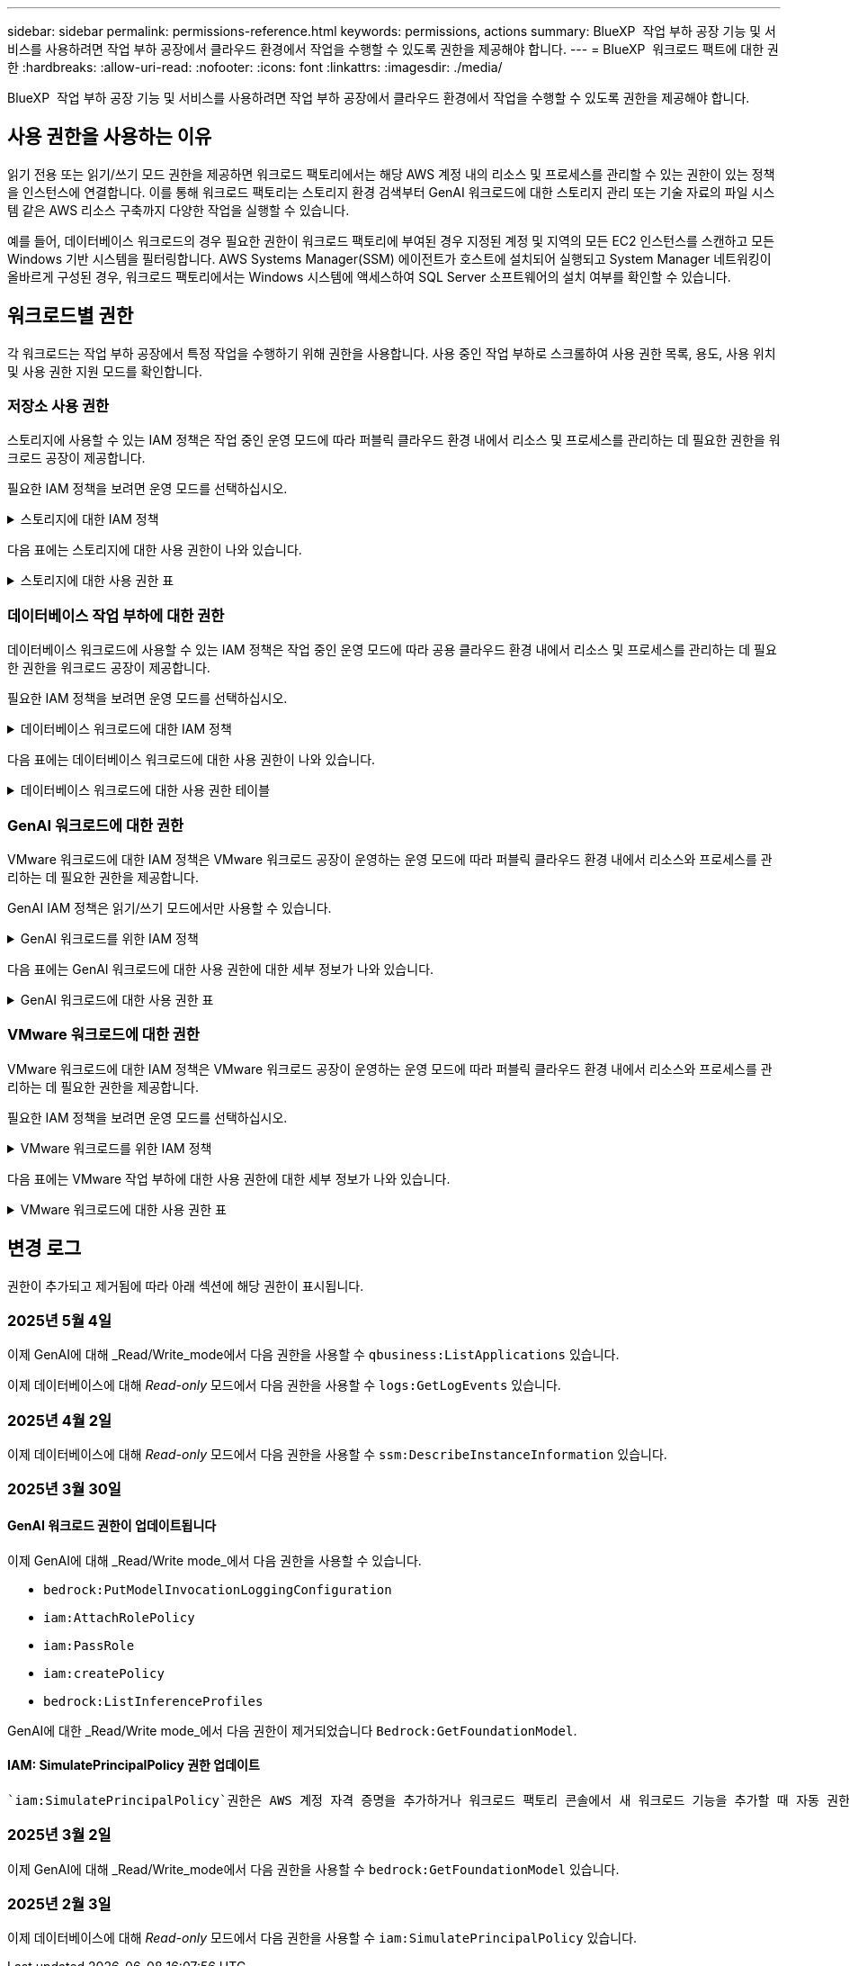 ---
sidebar: sidebar 
permalink: permissions-reference.html 
keywords: permissions, actions 
summary: BlueXP  작업 부하 공장 기능 및 서비스를 사용하려면 작업 부하 공장에서 클라우드 환경에서 작업을 수행할 수 있도록 권한을 제공해야 합니다. 
---
= BlueXP  워크로드 팩트에 대한 권한
:hardbreaks:
:allow-uri-read: 
:nofooter: 
:icons: font
:linkattrs: 
:imagesdir: ./media/


[role="lead"]
BlueXP  작업 부하 공장 기능 및 서비스를 사용하려면 작업 부하 공장에서 클라우드 환경에서 작업을 수행할 수 있도록 권한을 제공해야 합니다.



== 사용 권한을 사용하는 이유

읽기 전용 또는 읽기/쓰기 모드 권한을 제공하면 워크로드 팩토리에서는 해당 AWS 계정 내의 리소스 및 프로세스를 관리할 수 있는 권한이 있는 정책을 인스턴스에 연결합니다. 이를 통해 워크로드 팩토리는 스토리지 환경 검색부터 GenAI 워크로드에 대한 스토리지 관리 또는 기술 자료의 파일 시스템 같은 AWS 리소스 구축까지 다양한 작업을 실행할 수 있습니다.

예를 들어, 데이터베이스 워크로드의 경우 필요한 권한이 워크로드 팩토리에 부여된 경우 지정된 계정 및 지역의 모든 EC2 인스턴스를 스캔하고 모든 Windows 기반 시스템을 필터링합니다. AWS Systems Manager(SSM) 에이전트가 호스트에 설치되어 실행되고 System Manager 네트워킹이 올바르게 구성된 경우, 워크로드 팩토리에서는 Windows 시스템에 액세스하여 SQL Server 소프트웨어의 설치 여부를 확인할 수 있습니다.



== 워크로드별 권한

각 워크로드는 작업 부하 공장에서 특정 작업을 수행하기 위해 권한을 사용합니다. 사용 중인 작업 부하로 스크롤하여 사용 권한 목록, 용도, 사용 위치 및 사용 권한 지원 모드를 확인합니다.



=== 저장소 사용 권한

스토리지에 사용할 수 있는 IAM 정책은 작업 중인 운영 모드에 따라 퍼블릭 클라우드 환경 내에서 리소스 및 프로세스를 관리하는 데 필요한 권한을 워크로드 공장이 제공합니다.

필요한 IAM 정책을 보려면 운영 모드를 선택하십시오.

.스토리지에 대한 IAM 정책
[%collapsible]
====
[role="tabbed-block"]
=====
.읽기 전용 모드입니다
--
[source, json]
----
{
  "Version": "2012-10-17",
  "Statement": [
    {
      "Effect": "Allow",
      "Action": [
        "fsx:Describe*",
        "fsx:ListTagsForResource",
        "ec2:Describe*",
        "kms:Describe*",
        "elasticfilesystem:Describe*",
        "kms:List*",
        "cloudwatch:GetMetricData",
        "cloudwatch:GetMetricStatistics"
      ],
      "Resource": "*"
    },
    {
      "Effect": "Allow",
      "Action": [
        "iam:SimulatePrincipalPolicy"
      ],
      "Resource": "*"
    }
  ]
}
----
--
.읽기/쓰기 모드입니다
--
[source, json]
----
{
  "Version": "2012-10-17",
  "Statement": [
    {
      "Effect": "Allow",
      "Action": [
        "fsx:*",
        "ec2:Describe*",
        "ec2:CreateTags",
        "ec2:CreateSecurityGroup",
        "iam:CreateServiceLinkedRole",
        "kms:Describe*",
        "elasticfilesystem:Describe*",
        "kms:List*",
        "kms:CreateGrant",
        "cloudwatch:PutMetricData",
        "cloudwatch:GetMetricData",
        "iam:SimulatePrincipalPolicy",
        "cloudwatch:GetMetricStatistics"
      ],
      "Resource": "*"
    },
    {
      "Effect": "Allow",
      "Action": [
        "ec2:AuthorizeSecurityGroupEgress",
        "ec2:AuthorizeSecurityGroupIngress",
        "ec2:RevokeSecurityGroupEgress",
        "ec2:RevokeSecurityGroupIngress",
        "ec2:DeleteSecurityGroup"
      ],
      "Resource": "*",
      "Condition": {
        "StringLike": {
          "ec2:ResourceTag/AppCreator": "NetappFSxWF"
        }
      }
    }
  ]
}
----
--
=====
====
다음 표에는 스토리지에 대한 사용 권한이 나와 있습니다.

.스토리지에 대한 사용 권한 표
[%collapsible]
====
[cols="2, 2, 1, 1"]
|===
| 목적 | 조치 | 사용된 위치 | 모드를 선택합니다 


| FSx for ONTAP 파일 시스템을 생성합니다 | FSx:CreateFileSystem* | 구축 | 읽기/쓰기 


| FSx for ONTAP 파일 시스템에 대한 보안 그룹을 생성합니다 | EC2:CreateSecurityGroup입니다 | 구축 | 읽기/쓰기 


| FSx for ONTAP 파일 시스템의 보안 그룹에 태그를 추가합니다 | EC2: CreateTags(태그 생성) | 구축 | 읽기/쓰기 


.2+| FSx for ONTAP 파일 시스템에 대한 보안 그룹 송신 및 수신 권한을 부여합니다 | EC2: AuthorizeSecurityGroupEgress 를 참조하십시오 | 구축 | 읽기/쓰기 


| EC2: AuthorizeSecurityGroupIngress 를 참조하십시오 | 구축 | 읽기/쓰기 


| 허가된 역할은 FSx for ONTAP과 다른 AWS 서비스 간에 통신을 제공합니다 | IAM: CreateServiceLinkedRole | 구축 | 읽기/쓰기 


.7+| FSx for ONTAP 파일 시스템 배포 양식을 작성하는 방법에 대해 자세히 알아보십시오 | EC2: 설명  a| 
* 구축
* 비용 절감 효과를

 a| 
* 읽기 전용
* 읽기/쓰기




| EC2: DescribeSubnet  a| 
* 구축
* 비용 절감 효과를

 a| 
* 읽기 전용
* 읽기/쓰기




| EC2: 설명  a| 
* 구축
* 비용 절감 효과를

 a| 
* 읽기 전용
* 읽기/쓰기




| EC2: DescribeSecurityGroups  a| 
* 구축
* 비용 절감 효과를

 a| 
* 읽기 전용
* 읽기/쓰기




| EC2: 설명표  a| 
* 구축
* 비용 절감 효과를

 a| 
* 읽기 전용
* 읽기/쓰기




| EC2: DescribeNetworkInterfaces를 참조하십시오  a| 
* 구축
* 비용 절감 효과를

 a| 
* 읽기 전용
* 읽기/쓰기




| EC2: VolumeStatus를 설명합니다  a| 
* 구축
* 비용 절감 효과를

 a| 
* 읽기 전용
* 읽기/쓰기




.3+| KMS 키 세부 정보를 얻고 FSx for ONTAP 암호화를 사용합니다 | KMS: CreateGrant | 구축 | 읽기/쓰기 


| KMS: 설명 * | 구축  a| 
* 읽기 전용
* 읽기/쓰기




| KMS: 목록 * | 구축  a| 
* 읽기 전용
* 읽기/쓰기




| EC2 인스턴스의 볼륨 세부 정보를 가져옵니다 | EC2: 설명 볼륨을 참조하십시오  a| 
* 인벤토리
* 비용 절감 효과를

 a| 
* 읽기 전용
* 읽기/쓰기




| EC2 인스턴스에 대한 세부 정보를 가져옵니다 | EC2: DescribeInstances(지시 인스턴스) | 비용 절감 효과를  a| 
* 읽기 전용
* 읽기/쓰기




| 비용 절감 계산기에 Elastic File System에 대해 설명하십시오 | Elasticfilesystem: 설명* | 비용 절감 효과를 | 읽기 전용 


| FSx for ONTAP 리소스의 태그를 나열합니다 | FSX:ListTagsForResource.를 참조하십시오 | 인벤토리  a| 
* 읽기 전용
* 읽기/쓰기




.2+| FSx for ONTAP 파일 시스템에 대한 보안 그룹 송신 및 수신을 관리합니다 | EC2: RevokeSecurityGroupIngress 를 참조하십시오 | 관리 운영 | 읽기/쓰기 


| EC2: DeleteSecurityGroup | 관리 운영 | 읽기/쓰기 


.16+| FSx for ONTAP 파일 시스템 리소스를 생성, 확인, 관리합니다 | FSx:CreateVolume * | 관리 운영 | 읽기/쓰기 


| FSX:TagResource * | 관리 운영 | 읽기/쓰기 


| FSx:CreateStorageVirtualMachine * | 관리 운영 | 읽기/쓰기 


| FSX:DeleteFileSystem * 을 참조하십시오 | 관리 운영 | 읽기/쓰기 


| FSx:DeleteStorageVirtualMachine * | 관리 운영 | 읽기/쓰기 


| FSx:파일 시스템 설명 * | 인벤토리  a| 
* 읽기 전용
* 읽기/쓰기




| FSX:DescripbeStorageVirtualMachines * | 인벤토리  a| 
* 읽기 전용
* 읽기/쓰기




| FSX:UpdateFileSystem* | 관리 운영 | 읽기/쓰기 


| FSX:UpdateStorageVirtualMachine* | 관리 운영 | 읽기/쓰기 


| FSx:볼륨 설명 * | 인벤토리  a| 
* 읽기 전용
* 읽기/쓰기




| FSX:UpdateVolume * | 관리 운영 | 읽기/쓰기 


| FSx:DeleteVolume * 을 참조하십시오 | 관리 운영 | 읽기/쓰기 


| FSX:UntagResource * | 관리 운영 | 읽기/쓰기 


| FSX:백업 설명 * | 관리 운영  a| 
* 읽기 전용
* 읽기/쓰기




| FSx:CreateBackup * | 관리 운영 | 읽기/쓰기 


| FSX:CreateVolumeFromBackup* | 관리 운영 | 읽기/쓰기 


| CloudWatch 메트릭 보고 | CloudWatch: PutMetricData를 참조하십시오 | 관리 운영 | 읽기/쓰기 


.2+| 파일 시스템 및 볼륨 메트릭을 가져옵니다 | CloudWatch: GetMetricData | 관리 운영  a| 
* 읽기 전용
* 읽기/쓰기




| CloudWatch: GetMetricStatistics | 관리 운영  a| 
* 읽기 전용
* 읽기/쓰기


|===
====


=== 데이터베이스 작업 부하에 대한 권한

데이터베이스 워크로드에 사용할 수 있는 IAM 정책은 작업 중인 운영 모드에 따라 공용 클라우드 환경 내에서 리소스 및 프로세스를 관리하는 데 필요한 권한을 워크로드 공장이 제공합니다.

필요한 IAM 정책을 보려면 운영 모드를 선택하십시오.

.데이터베이스 워크로드에 대한 IAM 정책
[%collapsible]
====
[role="tabbed-block"]
=====
.읽기 전용 모드입니다
--
[source, json]
----
{
  "Version": "2012-10-17",
  "Statement": [
    {
      "Sid": "CommonGroup",
      "Effect": "Allow",
      "Action": [
        "cloudwatch:GetMetricStatistics",
        "sns:ListTopics",
        "ec2:DescribeInstances",
        "ec2:DescribeVpcs",
        "ec2:DescribeSubnets",
        "ec2:DescribeSecurityGroups",
        "ec2:DescribeImages",
        "ec2:DescribeRegions",
        "ec2:DescribeRouteTables",
        "ec2:DescribeKeyPairs",
        "ec2:DescribeNetworkInterfaces",
        "ec2:DescribeInstanceTypes",
        "ec2:DescribeVpcEndpoints",
        "ec2:DescribeInstanceTypeOfferings",
        "ec2:DescribeSnapshots",
        "ec2:DescribeVolumes",
        "ec2:DescribeAddresses",
        "kms:ListAliases",
        "kms:ListKeys",
        "kms:DescribeKey",
        "cloudformation:ListStacks",
        "cloudformation:DescribeAccountLimits",
        "ds:DescribeDirectories",
        "fsx:DescribeVolumes",
        "fsx:DescribeBackups",
        "fsx:DescribeStorageVirtualMachines",
        "fsx:DescribeFileSystems",
        "servicequotas:ListServiceQuotas",
        "ssm:GetParametersByPath",
        "ssm:GetCommandInvocation",
        "ssm:SendCommand",
        "ssm:GetConnectionStatus",
        "ssm:DescribePatchBaselines",
        "ssm:DescribeInstancePatchStates",
        "ssm:ListCommands",
        "ssm:DescribeInstanceInformation",
        "fsx:ListTagsForResource"
      ],
      "Resource": [
        "*"
      ]
    },
    {
      "Sid": "SSMParameterStore",
      "Effect": "Allow",
      "Action": [
        "ssm:GetParameter",
        "ssm:GetParameters",
        "ssm:PutParameter",
        "ssm:DeleteParameters"
      ],
      "Resource": "arn:aws:ssm:*:*:parameter/netapp/wlmdb/*"
    },
    {
      "Sid": "SSMResponseCloudWatch",
      "Effect": "Allow",
      "Action": [
        "logs:GetLogEvents",
        "logs:PutRetentionPolicy"
      ],
      "Resource": "arn:aws:logs:*:*:log-group:netapp/wlmdb/*"
    },
    {
      "Effect": "Allow",
      "Action": [
        "iam:SimulatePrincipalPolicy"
      ],
      "Resource": "*"
    }
  ]
}
----
--
.읽기/쓰기 모드입니다
--
[source, json]
----
{
  "Version": "2012-10-17",
  "Statement": [
    {
      "Sid": "EC2Group",
      "Effect": "Allow",
      "Action": [
        "ec2:AllocateAddress",
        "ec2:AllocateHosts",
        "ec2:AssignPrivateIpAddresses",
        "ec2:AssociateAddress",
        "ec2:AssociateRouteTable",
        "ec2:AssociateSubnetCidrBlock",
        "ec2:AssociateVpcCidrBlock",
        "ec2:AttachInternetGateway",
        "ec2:AttachNetworkInterface",
        "ec2:AttachVolume",
        "ec2:AuthorizeSecurityGroupEgress",
        "ec2:AuthorizeSecurityGroupIngress",
        "ec2:CreateVolume",
        "ec2:DeleteNetworkInterface",
        "ec2:DeleteSecurityGroup",
        "ec2:DeleteTags",
        "ec2:DeleteVolume",
        "ec2:DetachNetworkInterface",
        "ec2:DetachVolume",
        "ec2:DisassociateAddress",
        "ec2:DisassociateIamInstanceProfile",
        "ec2:DisassociateRouteTable",
        "ec2:DisassociateSubnetCidrBlock",
        "ec2:DisassociateVpcCidrBlock",
        "ec2:ModifyInstanceAttribute",
        "ec2:ModifyInstancePlacement",
        "ec2:ModifyNetworkInterfaceAttribute",
        "ec2:ModifySubnetAttribute",
        "ec2:ModifyVolume",
        "ec2:ModifyVolumeAttribute",
        "ec2:ReleaseAddress",
        "ec2:ReplaceRoute",
        "ec2:ReplaceRouteTableAssociation",
        "ec2:RevokeSecurityGroupEgress",
        "ec2:RevokeSecurityGroupIngress",
        "ec2:StartInstances",
        "ec2:StopInstances"
      ],
      "Resource": "*",
      "Condition": {
        "StringLike": {
          "ec2:ResourceTag/aws:cloudformation:stack-name": "WLMDB*"
        }
      }
    },
    {
      "Sid": "FSxNGroup",
      "Effect": "Allow",
      "Action": [
        "fsx:TagResource"
      ],
      "Resource": "*",
      "Condition": {
        "StringLike": {
          "aws:ResourceTag/aws:cloudformation:stack-name": "WLMDB*"
        }
      }
    },
    {
      "Sid": "CommonGroup",
      "Effect": "Allow",
      "Action": [
        "cloudformation:CreateStack",
        "cloudformation:DescribeStackEvents",
        "cloudformation:DescribeStacks",
        "cloudformation:ListStacks",
        "cloudformation:ValidateTemplate",
        "cloudformation:DescribeAccountLimits",
        "cloudwatch:GetMetricStatistics",
        "ds:DescribeDirectories",
        "ec2:CreateLaunchTemplate",
        "ec2:CreateLaunchTemplateVersion",
        "ec2:CreateNetworkInterface",
        "ec2:CreateSecurityGroup",
        "ec2:CreateTags",
        "ec2:CreateVpcEndpoint",
        "ec2:Describe*",
        "ec2:Get*",
        "ec2:RunInstances",
        "ec2:ModifyVpcAttribute",
        "ec2messages:*",
        "fsx:CreateFileSystem",
        "fsx:UpdateFileSystem",
        "fsx:CreateStorageVirtualMachine",
        "fsx:CreateVolume",
        "fsx:UpdateVolume",
        "fsx:Describe*",
        "fsx:List*",
        "kms:CreateGrant",
        "kms:Describe*",
        "kms:List*",
        "kms:GenerateDataKey",
        "kms:Decrypt",
        "logs:CreateLogGroup",
        "logs:CreateLogStream",
        "logs:DescribeLog*",
        "logs:GetLog*",
        "logs:ListLogDeliveries",
        "logs:PutLogEvents",
        "logs:TagResource",
        "servicequotas:ListServiceQuotas",
        "sns:ListTopics",
        "sns:Publish",
        "ssm:Describe*",
        "ssm:Get*",
        "ssm:List*",
        "ssm:PutComplianceItems",
        "ssm:PutConfigurePackageResult",
        "ssm:PutInventory",
        "ssm:SendCommand",
        "ssm:UpdateAssociationStatus",
        "ssm:UpdateInstanceAssociationStatus",
        "ssm:UpdateInstanceInformation",
        "ssmmessages:*",
        "compute-optimizer:GetEnrollmentStatus",
        "compute-optimizer:PutRecommendationPreferences",
        "compute-optimizer:GetEffectiveRecommendationPreferences",
        "compute-optimizer:GetEC2InstanceRecommendations",
        "autoscaling:DescribeAutoScalingGroups",
        "autoscaling:DescribeAutoScalingInstances"
      ],
      "Resource": "*"
    },
    {
      "Sid": "ArnGroup",
      "Effect": "Allow",
      "Action": [
        "cloudformation:SignalResource"
      ],
      "Resource": [
        "arn:aws:cloudformation:*:*:stack/WLMDB*",
        "arn:aws:logs:*:*:log-group:WLMDB*"
      ]
    },
    {
      "Sid": "IAMGroup",
      "Effect": "Allow",
      "Action": [
        "iam:AddRoleToInstanceProfile",
        "iam:CreateInstanceProfile",
        "iam:CreateRole",
        "iam:DeleteInstanceProfile",
        "iam:GetPolicy",
        "iam:GetPolicyVersion",
        "iam:GetRole",
        "iam:GetRolePolicy",
        "iam:GetUser",
        "iam:PutRolePolicy",
        "iam:RemoveRoleFromInstanceProfile"
      ],
      "Resource": "*"
    },
    {
      "Sid": "IAMGroup1",
      "Effect": "Allow",
      "Action": "iam:CreateServiceLinkedRole",
      "Resource": "*",
      "Condition": {
        "StringLike": {
          "iam:AWSServiceName": "ec2.amazonaws.com"
        }
      }
    },
    {
      "Sid": "IAMGroup2",
      "Effect": "Allow",
      "Action": "iam:PassRole",
      "Resource": "*",
      "Condition": {
        "StringEquals": {
          "iam:PassedToService": "ec2.amazonaws.com"
        }
      }
    },
    {
      "Sid": "SSMParameterStore",
      "Effect": "Allow",
      "Action": [
        "ssm:GetParameter",
        "ssm:GetParameters",
        "ssm:PutParameter",
        "ssm:DeleteParameters"
      ],
      "Resource": "arn:aws:ssm:*:*:parameter/netapp/wlmdb/*"
    },
    {
      "Effect": "Allow",
      "Action": [
        "iam:SimulatePrincipalPolicy"
      ],
      "Resource": "*"
    }
  ]
}
----
--
=====
====
다음 표에는 데이터베이스 워크로드에 대한 사용 권한이 나와 있습니다.

.데이터베이스 워크로드에 대한 사용 권한 테이블
[%collapsible]
====
[cols="2, 2, 1, 1"]
|===
| 목적 | 조치 | 사용된 위치 | 모드를 선택합니다 


| SSM 출력 잘림이 발생하면 워크로드 팩터리가 SQL 인스턴스에 대한 Amazon CloudWatch 로그로 전환됩니다. | 로그:GetLogEvents  a| 
* 스토리지 평가
* 인벤토리

 a| 
* 읽기 전용
* 읽기/쓰기




| FSx for ONTAP, EBS 및 FSx for Windows 파일 서버에 대한 메트릭 통계를 확인합니다 | CloudWatch: GetMetricStatistics  a| 
* 인벤토리
* 비용 절감 효과를

 a| 
* 읽기 전용
* 읽기/쓰기




| 이벤트의 트리거를 나열하고 설정합니다 | SNS: ListTopics 를 참조하십시오 | 구축  a| 
* 읽기 전용
* 읽기/쓰기




.4+| EC2 인스턴스에 대한 세부 정보를 가져옵니다 | EC2: DescribeInstances(지시 인스턴스)  a| 
* 인벤토리
* 비용 절감 효과를

 a| 
* 읽기 전용
* 읽기/쓰기




| EC2: 설명 | 구축  a| 
* 읽기 전용
* 읽기/쓰기




| EC2: DescribeNetworkInterfaces를 참조하십시오 | 구축  a| 
* 읽기 전용
* 읽기/쓰기




| EC2:DescripbeInstanceTypes를 참조하십시오  a| 
* 구축
* 비용 절감 효과를

 a| 
* 읽기 전용
* 읽기/쓰기




.6+| FSx for ONTAP 배포 양식을 작성하는 방법에 대해 자세히 알아보십시오 | EC2: 설명  a| 
* 구축
* 인벤토리

 a| 
* 읽기 전용
* 읽기/쓰기




| EC2: DescribeSubnet  a| 
* 구축
* 인벤토리

 a| 
* 읽기 전용
* 읽기/쓰기




| EC2: DescribeSecurityGroups | 구축  a| 
* 읽기 전용
* 읽기/쓰기




| EC2: DescribeImages(설명 영상) | 구축  a| 
* 읽기 전용
* 읽기/쓰기




| EC2: 설명 | 구축  a| 
* 읽기 전용
* 읽기/쓰기




| EC2: 설명표  a| 
* 구축
* 인벤토리

 a| 
* 읽기 전용
* 읽기/쓰기




| 기존 VPC 엔드포인트를 가져와 구축 전에 새 엔드포인트를 생성해야 하는지 여부를 결정합니다 | EC2: DescribeVpcEndpoints  a| 
* 구축
* 인벤토리

 a| 
* 읽기 전용
* 읽기/쓰기




| EC2 인스턴스의 공용 네트워크 연결과 상관없이 필요한 서비스에 VPC 엔드포인트가 없으면 생성합니다 | EC2: CreateVpcEndpoint입니다 | 구축 | 읽기/쓰기 


| 유효성 검사 노드(t2.micro/t3.micro)에 대해 지역에서 사용할 수 있는 인스턴스 유형 가져오기 | EC2: InstanceTypeOfferings를 설명합니다 | 구축  a| 
* 읽기 전용
* 읽기/쓰기




| 가격 책정 및 절감 효과를 위해 연결된 각 EBS 볼륨의 스냅샷 세부 정보를 확인합니다 | EC2: 설명 | 비용 절감 효과를  a| 
* 읽기 전용
* 읽기/쓰기




| 가격 책정 및 절감 예상 비용을 위해 연결된 각 EBS 볼륨의 세부 정보를 봅니다 | EC2: 설명 볼륨을 참조하십시오  a| 
* 인벤토리
* 비용 절감 효과를

 a| 
* 읽기 전용
* 읽기/쓰기




.3+| FSx for ONTAP 파일 시스템 암호화에 대한 KMS 키 세부 정보를 확인하십시오 | KMS: ListAliases | 구축  a| 
* 읽기 전용
* 읽기/쓰기




| KMS: ListKeys | 구축  a| 
* 읽기 전용
* 읽기/쓰기




| KMS: 설명키 | 구축  a| 
* 읽기 전용
* 읽기/쓰기




| 환경에서 실행 중인 CloudFormation 스택 목록을 확인하여 할당량 제한을 확인합니다 | CloudFormation: ListStacks | 구축  a| 
* 읽기 전용
* 읽기/쓰기




| 배포를 트리거하기 전에 리소스에 대한 계정 제한을 확인하십시오 | CloudFormation: DescripbeAccountLimits 를 참조하십시오 | 구축  a| 
* 읽기 전용
* 읽기/쓰기




| 해당 지역에서 AWS에서 관리하는 Active Directory 목록을 가져옵니다 | DS:설명 디렉토리 | 구축  a| 
* 읽기 전용
* 읽기/쓰기




.5+| 볼륨, 백업, SVM, AZ의 파일 시스템, FSx for ONTAP 파일 시스템용 태그의 목록과 세부 정보를 확인할 수 있습니다 | FSx:볼륨 설명  a| 
* 인벤토리
* 비용 절감 살펴보기

 a| 
* 읽기 전용
* 읽기/쓰기




| FSX:백업 설명  a| 
* 인벤토리
* 비용 절감 살펴보기

 a| 
* 읽기 전용
* 읽기/쓰기




| FSX:DescripbeStorageVirtualMachines를 참조하십시오  a| 
* 구축
* 운영 관리
* 인벤토리

 a| 
* 읽기 전용
* 읽기/쓰기




| FSx:파일 시스템 설명  a| 
* 구축
* 운영 관리
* 인벤토리
* 비용 절감 효과를

 a| 
* 읽기 전용
* 읽기/쓰기




| FSX:ListTagsForResource.를 참조하십시오 | 운영 관리  a| 
* 읽기 전용
* 읽기/쓰기




| CloudFormation 및 VPC에 대한 서비스 할당량 제한을 받습니다 | servicequotas:ListServiceQuotas 입니다 | 구축  a| 
* 읽기 전용
* 읽기/쓰기




| SSM 기반 쿼리를 사용하여 ONTAP용 FSx 지원 지역의 업데이트된 목록을 확인하십시오 | SSM:GetParametersByPath 입니다 | 구축  a| 
* 읽기 전용
* 읽기/쓰기




| 구축 후 작업 관리 명령을 전송한 후 SSM 응답을 폴링합니다 | SSM: GetCommandInvocation 을 참조하십시오  a| 
* 운영 관리
* 인벤토리
* 비용 절감 효과를
* 최적화

 a| 
* 읽기 전용
* 읽기/쓰기




| SSM을 통해 EC2 인스턴스로 명령을 전송합니다 | SSM: SendCommand 를 참조하십시오  a| 
* 운영 관리
* 인벤토리
* 비용 절감 효과를
* 최적화

 a| 
* 읽기 전용
* 읽기/쓰기




| 배포 후 인스턴스의 SSM 연결 상태를 가져옵니다 | SSM: GetConnectionStatus 를 참조하십시오  a| 
* 운영 관리
* 인벤토리
* 최적화

 a| 
* 읽기 전용
* 읽기/쓰기




| 관리되는 EC2 인스턴스 그룹(SQL 노드)에 대한 SSM 연결 상태 가져오기 | SSM: DescripbeInstanceInformation을 참조하십시오 | 인벤토리 | 읽기 


| 운영 체제 패치 평가에 사용할 수 있는 패치 기준 목록을 가져옵니다 | SSM: PatchBaseline 설명 | 최적화  a| 
* 읽기 전용
* 읽기/쓰기




| 운영 체제 패치 평가를 위해 Windows EC2 인스턴스의 패치 상태를 가져옵니다 | SSM: InstancePatchStates 설명 | 최적화  a| 
* 읽기 전용
* 읽기/쓰기




| 운영 체제 패치 관리를 위해 EC2 인스턴스에서 AWS Patch Manager가 실행한 명령을 나열합니다 | SSM: ListCommands 를 참조하십시오 | 최적화  a| 
* 읽기 전용
* 읽기/쓰기




| 계정이 AWS Compute Optimizer에 등록되었는지 확인합니다 | 계산 최적화 프로그램: GetEnrollmentStatus  a| 
* 비용 절감 효과를
* 최적화

| 읽기/쓰기 


| AWS Compute Optimizer에서 기존 권장 사항 기본 설정을 업데이트하여 SQL Server 워크로드에 대한 제안을 조정합니다 | 컴퓨팅 최적화 프로그램: 권장 사항 권장 사항 기본 설정  a| 
* 비용 절감 효과를
* 최적화

| 읽기/쓰기 


| AWS Compute Optimizer에서 특정 리소스에 적용되는 권장 사항 기본 설정을 확인합니다 | Compute-Optimizer: GetEffective권장 사항 기본 설정  a| 
* 비용 절감 효과를
* 최적화

| 읽기/쓰기 


| AWS Compute Optimizer가 Amazon EC2(Amazon Elastic Compute Cloud) 인스턴스에 대해 생성하는 권장 사항을 가져옵니다 | 컴퓨팅 최적화: GetEC2InstanceRecommendations 를 참조하십시오  a| 
* 비용 절감 효과를
* 최적화

| 읽기/쓰기 


.2+| 자동 크기 조정 그룹에 대한 인스턴스 연결을 확인합니다 | 자동 크기 조정: AutoScalingGroup 설명  a| 
* 비용 절감 효과를
* 최적화

| 읽기/쓰기 


| 자동 크기 조정:자동 크기 조정 설명  a| 
* 비용 절감 효과를
* 최적화

| 읽기/쓰기 


.4+| 배포 또는 AWS 계정에서 관리되는 AD, FSx for ONTAP 및 SQL 사용자 자격 증명에 대한 SSM 매개 변수를 가져오고 나열하고 생성하고 삭제합니다 | SSM: GetParameter(GetParameter  a| 
* 구축
* 운영 관리

 a| 
* 읽기 전용
* 읽기/쓰기




| SSM: GetParameters(GetParameters | 운영 관리  a| 
* 읽기 전용
* 읽기/쓰기




| SSM: PutParameter 1  a| 
* 구축
* 운영 관리

 a| 
* 읽기 전용
* 읽기/쓰기




| SSM: 매개 변수 삭제 | 운영 관리  a| 
* 읽기 전용
* 읽기/쓰기




.9+| 네트워크 리소스를 SQL 노드 및 유효성 검사 노드에 연결하고 SQL 노드에 보조 IP를 추가합니다 | EC2: AllocateAddress(주소 1) | 구축 | 읽기/쓰기 


| EC2: AllocateHosts(호스트 1) | 구축 | 읽기/쓰기 


| 2:1:1:1(주소 지정) | 구축 | 읽기/쓰기 


| EC2: 연관 주소 1 | 구축 | 읽기/쓰기 


| 2:1(2) | 구축 | 읽기/쓰기 


| EC2: AssociateSubnetCidrBlock(연결 | 구축 | 읽기/쓰기 


| 2:1:1:1:1:1:1:1:1:1:1:1:1:1:1:1 | 구축 | 읽기/쓰기 


| (영어): AttachInternetGateway (영어 | 구축 | 읽기/쓰기 


| (영어) - 어탯치먼트 네트워크 인터페이스 (영어 | 구축 | 읽기/쓰기 


| 구축을 위해 필요한 EBS 볼륨을 SQL 노드에 연결 | EC2: AttachVolume | 구축 | 읽기/쓰기 


.2+| 보안 그룹을 연결하고 프로비저닝된 노드에 대한 규칙을 수정합니다 | EC2: AuthorizeSecurityGroupEgress 를 참조하십시오 | 구축 | 읽기/쓰기 


| EC2: AuthorizeSecurityGroupIngress 를 참조하십시오 | 구축 | 읽기/쓰기 


| 구축을 위해 SQL 노드에 필요한 EBS 볼륨을 생성합니다 | EC2: CreateVolume | 구축 | 읽기/쓰기 


.11+| t2.micro 유형으로 생성된 임시 유효성 검사 노드를 제거하고 실패한 EC2 SQL 노드의 롤백 또는 재시도를 위해 제거합니다 | EC2: DeleteNetworkInterface | 구축 | 읽기/쓰기 


| EC2: DeleteSecurityGroup | 구축 | 읽기/쓰기 


| EC2: 삭제 태그 | 구축 | 읽기/쓰기 


| EC2: DeleteVolume(삭제 볼륨) | 구축 | 읽기/쓰기 


| EC2: 분리 네트워크 인터페이스 | 구축 | 읽기/쓰기 


| EC2: DetachVolume(분리 볼륨) | 구축 | 읽기/쓰기 


| EC2: 연결 해제 주소 | 구축 | 읽기/쓰기 


| EC2: DiscassociateIamInstanceProfile 을 참조하십시오 | 구축 | 읽기/쓰기 


| EC2: 연결 해제 라우팅 테이블 | 구축 | 읽기/쓰기 


| EC2: 연결 해제 SubnetCidrBlock | 구축 | 읽기/쓰기 


| EC2: 연결 해제 VpcCidrBlock | 구축 | 읽기/쓰기 


.7+| 생성된 SQL 인스턴스의 특성을 수정합니다. WLMDB로 시작하는 이름에만 적용됩니다. | EC2: ModifyInstanceAttribute | 구축 | 읽기/쓰기 


| EC2:ModifyInstancePlacement | 구축 | 읽기/쓰기 


| EC2: ModifyNetworkInterfaceAttribute 입니다 | 구축 | 읽기/쓰기 


| EC2: ModifySubnetAttribute 를 사용합니다 | 구축 | 읽기/쓰기 


| EC2: ModifyVolume(수정 볼륨) | 구축 | 읽기/쓰기 


| EC2: ModifyVolumeAttribute | 구축 | 읽기/쓰기 


| EC2:ModifyVpcAttribute 를 사용합니다 | 구축 | 읽기/쓰기 


.5+| 유효성 검사 인스턴스의 연결을 끊고 제거합니다 | EC2: ReleaseAddress(릴리스 주소) | 구축 | 읽기/쓰기 


| EC2: ReplaceRoute | 구축 | 읽기/쓰기 


| EC2: ReplaceRouteTableAssociation 을 참조하십시오 | 구축 | 읽기/쓰기 


| EC2: RevokeSecurityGroupEgress | 구축 | 읽기/쓰기 


| EC2: RevokeSecurityGroupIngress 를 참조하십시오 | 구축 | 읽기/쓰기 


| 배포된 인스턴스를 시작합니다 | EC2: StartInstances(시작 인스턴스) | 구축 | 읽기/쓰기 


| 배포된 인스턴스를 중지합니다 | EC2: StopInstances(중지 인스턴스) | 구축 | 읽기/쓰기 


| WLMDB에서 생성한 Amazon FSx for NetApp ONTAP 리소스에 대한 사용자 지정 값에 태그를 지정하여 리소스 관리 중에 청구 세부 정보를 가져옵니다 | 자유무역협정(FSX)  a| 
* 구축
* 운영 관리

| 읽기/쓰기 


.5+| 배포할 CloudFormation 템플릿을 만들고 유효성을 검사합니다 | CloudFormation:CreateStack | 구축 | 읽기/쓰기 


| CloudFormation: DescribeStackEvents | 구축 | 읽기/쓰기 


| CloudFormation: DescribeStacks | 구축 | 읽기/쓰기 


| CloudFormation: ListStacks | 구축 | 읽기/쓰기 


| CloudFormation:ValidateTemplate 을 참조하십시오 | 구축 | 읽기/쓰기 


| 컴퓨팅 최적화 권장 사항을 위한 메트릭 가져오기 | CloudWatch: GetMetricStatistics | 비용 절감 효과를 | 읽기/쓰기 


| 지역에서 사용 가능한 디렉토리를 가져옵니다 | DS:설명 디렉토리 | 구축 | 읽기/쓰기 


.2+| 프로비저닝된 EC2 인스턴스에 연결된 보안 그룹에 대한 규칙을 추가합니다 | EC2: AuthorizeSecurityGroupEgress 를 참조하십시오 | 구축 | 읽기/쓰기 


| EC2: AuthorizeSecurityGroupIngress 를 참조하십시오 | 구축 | 읽기/쓰기 


.2+| 재시도 및 롤백을 위해 중첩된 스택 템플릿을 생성합니다 | EC2:CreateLaunchTemplate | 구축 | 읽기/쓰기 


| EC2: CreateLaunchTemplateVersion | 구축 | 읽기/쓰기 


.3+| 생성된 인스턴스에서 태그 및 네트워크 보안을 관리합니다 | EC2: CreateNetworkInterface입니다 | 구축 | 읽기/쓰기 


| EC2:CreateSecurityGroup입니다 | 구축 | 읽기/쓰기 


| EC2: CreateTags(태그 생성) | 구축 | 읽기/쓰기 


| 유효성 검사 노드를 위해 임시로 만든 보안 그룹을 삭제합니다 | EC2: DeleteSecurityGroup | 구축 | 읽기/쓰기 


.2+| 프로비저닝을 위한 인스턴스 세부 정보를 가져옵니다 | EC2:설명 *  a| 
* 구축
* 인벤토리
* 비용 절감 효과를

| 읽기/쓰기 


| EC2: GET *  a| 
* 구축
* 인벤토리
* 비용 절감 효과를

| 읽기/쓰기 


| 생성된 인스턴스를 시작합니다 | EC2: 런인스턴스 | 구축 | 읽기/쓰기 


| System Manager는 API 작업에 AWS 메시지 전달 서비스 엔드포인트를 사용합니다 | ec2messages: *  a| 
* 배포 * 인벤토리

| 읽기/쓰기 


.3+| 프로비저닝에 필요한 FSx for ONTAP 리소스를 생성합니다. 기존 FSx for ONTAP 시스템의 경우 SQL 볼륨을 호스팅하는 새로운 SVM이 생성됩니다. | FSX:CreateFileSystem 을 참조하십시오 | 구축 | 읽기/쓰기 


| FSx:CreateStorageVirtualMachine | 구축 | 읽기/쓰기 


| FSX:CreateVolume 을 참조하십시오  a| 
* 구축
* 운영 관리

| 읽기/쓰기 


.2+| FSx for ONTAP 정보를 확인하십시오 | FSX: 설명 *  a| 
* 구축
* 인벤토리
* 운영 관리
* 비용 절감 효과를

| 읽기/쓰기 


| FSX:목록 *  a| 
* 구축
* 인벤토리

| 읽기/쓰기 


| 파일 시스템 여유 공간을 해결하기 위해 FSx for ONTAP 파일 시스템의 크기를 조정합니다 | FSx:UpdateFilesystem입니다 | 최적화 | 읽기/쓰기 


| 로그 및 TempDB 드라이브 크기를 수정하기 위해 볼륨 크기를 조정합니다 | FSX:UpdateVolume을 참조하십시오 | 최적화 | 읽기/쓰기 


.4+| KMS 키 세부 정보를 얻고 FSx for ONTAP 암호화를 사용합니다 | KMS: CreateGrant | 구축 | 읽기/쓰기 


| KMS: 설명 * | 구축 | 읽기/쓰기 


| KMS: 목록 * | 구축 | 읽기/쓰기 


| KMS : GenerateDataKey | 구축 | 읽기/쓰기 


.7+| EC2 인스턴스에서 실행되는 검증 및 프로비저닝 스크립트를 위한 CloudWatch 로그를 생성합니다 | 로그:CreateLogGroup | 구축 | 읽기/쓰기 


| 로그: CreateLogStream | 구축 | 읽기/쓰기 


| 로그:DescripbeLog * | 구축 | 읽기/쓰기 


| 로그: getlog * | 구축 | 읽기/쓰기 


| 로그:ListLogDeliveries입니다 | 구축 | 읽기/쓰기 


| 로그: PutLogEvents  a| 
* 구축
* 운영 관리

| 읽기/쓰기 


| 로그:TagResource | 구축 | 읽기/쓰기 


| SQL, 도메인 및 FSx for ONTAP에 대해 제공된 자격 증명에 대한 암호를 사용자 계정에 생성합니다 | servicequotas:ListServiceQuotas 입니다 | 구축 | 읽기/쓰기 


.2+| 고객 SNS 항목을 나열하고 WLMDB 백엔드 SNS 및 고객 SNS에 게시합니다(선택한 경우) | SNS: ListTopics 를 참조하십시오 | 구축 | 읽기/쓰기 


| SNS: 게시 | 구축 | 읽기/쓰기 


.11+| 프로비저닝된 SQL 인스턴스에서 검색 스크립트를 실행하고 FSx for ONTAP 지원 AWS 지역의 최신 목록을 가져오려면 SSM 권한이 필요합니다. | SSM: 설명 * | 구축 | 읽기/쓰기 


| SSM: GET *  a| 
* 구축
* 운영 관리

| 읽기/쓰기 


| SSM: 목록 * | 구축 | 읽기/쓰기 


| SSM: PutComplianceItems 를 참조하십시오 | 구축 | 읽기/쓰기 


| SSM: PutConfigurePackageResult 를 참조하십시오 | 구축 | 읽기/쓰기 


| SSM: 재고 입고 | 구축 | 읽기/쓰기 


| SSM: SendCommand 를 참조하십시오  a| 
* 구축
* 인벤토리
* 운영 관리

| 읽기/쓰기 


| SSM: 업데이트 연결 상태 | 구축 | 읽기/쓰기 


| SSM: UpdateInstanceAssociationStatus 를 참조하십시오 | 구축 | 읽기/쓰기 


| SSM: UpdateInstanceInformation 을 참조하십시오 | 구축 | 읽기/쓰기 


| ssmmessages: *  a| 
* 구축
* 인벤토리
* 운영 관리

| 읽기/쓰기 


.4+| FSx for ONTAP, Active Directory 및 SQL 사용자에 대한 자격 증명 저장(SQL 사용자 인증에만 해당) | SSM: GetParameter(GetParameter  a| 
* 구축
* 운영 관리
* 인벤토리

| 읽기/쓰기 


| SSM: GetParameters(GetParameters  a| 
* 구축
* 인벤토리

| 읽기/쓰기 


| SSM: PutParameter 1  a| 
* 구축
* 운영 관리

| 읽기/쓰기 


| SSM: 매개 변수 삭제  a| 
* 구축
* 운영 관리

| 읽기/쓰기 


| 성공 또는 실패에 대한 신호 CloudFormation 스택. | 이 부분의 본문은 서명자 입니다 | 구축 | 읽기/쓰기 


| 템플릿으로 생성된 EC2 역할을 EC2의 인스턴스 프로필에 추가하여 EC2의 스크립트가 배포에 필요한 리소스에 액세스할 수 있도록 합니다. | IAM:AddRoleToInstanceProfile 을 참조하십시오 | 구축 | 읽기/쓰기 


| EC2의 인스턴스 프로필을 생성하고 생성된 EC2 역할을 연결합니다. | IAM:CreateInstanceProfile | 구축 | 읽기/쓰기 


| 아래에 나열된 권한이 있는 템플릿을 통해 EC2 역할을 생성합니다 | IAM: CreateRole | 구축 | 읽기/쓰기 


| EC2 서비스에 연결된 역할을 생성합니다 | IAM: CreateServiceLinkedRole (영어 | 구축 | 읽기/쓰기 


| 특히 검증 노드에 대해 구축 중에 생성된 인스턴스 프로필을 삭제합니다 | IAM: DeleteInstanceProfile | 구축 | 읽기/쓰기 


.5+| 역할 및 정책 세부 정보를 확인하여 사용 권한의 공백을 확인하고 배포를 검증합니다 | IAM: GetPolicy 를 참조하십시오 | 구축 | 읽기/쓰기 


| IAM: GetPolicyVersion 을 참조하십시오 | 구축 | 읽기/쓰기 


| IAM:GetRole | 구축 | 읽기/쓰기 


| IAM: GetRolePolicy 를 참조하십시오 | 구축 | 읽기/쓰기 


| IAM: GetUser | 구축 | 읽기/쓰기 


| 생성된 역할을 EC2 인스턴스로 전달합니다 | IAM: 패스역할 3 | 구축 | 읽기/쓰기 


| 생성된 EC2 역할에 필요한 권한이 있는 정책을 추가합니다 | IAM: PutRolePolicy(입수 정책) | 구축 | 읽기/쓰기 


| 프로비저닝된 EC2 인스턴스 프로필에서 역할을 분리합니다 | IAM:RemoveRoleFromInstanceProfile 을 참조하십시오 | 구축 | 읽기/쓰기 


| 워크로드 작업을 시뮬레이션하여 사용 가능한 권한을 검증하고 필요한 AWS 계정 권한과 비교하십시오 | IAM: SimulatePrincipalPolicy(IAM: 시뮬레이션 정책) | 구축  a| 
* 읽기 전용
* 읽기/쓰기


|===
. 권한이 WLMDB로 시작하는 리소스로 제한됩니다.
. "IAM:CreateServiceLinkedRole" 제한:"ec2.amazonaws.com"*
. "IAM:PassRole"이 "IAM:PassedToService":"ec2.amazonaws.com"* 으로 제한됩니다


====


=== GenAI 워크로드에 대한 권한

VMware 워크로드에 대한 IAM 정책은 VMware 워크로드 공장이 운영하는 운영 모드에 따라 퍼블릭 클라우드 환경 내에서 리소스와 프로세스를 관리하는 데 필요한 권한을 제공합니다.

GenAI IAM 정책은 읽기/쓰기 모드에서만 사용할 수 있습니다.

.GenAI 워크로드를 위한 IAM 정책
[%collapsible]
====
[source, json]
----
{
  "Version": "2012-10-17",
  "Statement": [
    {
      "Sid": "CloudformationGroup",
      "Effect": "Allow",
      "Action": [
        "cloudformation:CreateStack",
        "cloudformation:DescribeStacks"
      ],
      "Resource": "arn:aws:cloudformation:*:*:stack/wlmai*/*"
    },
    {
      "Sid": "EC2Group",
      "Effect": "Allow",
      "Action": [
        "ec2:AuthorizeSecurityGroupEgress",
        "ec2:AuthorizeSecurityGroupIngress"
      ],
      "Resource": "*",
      "Condition": {
        "StringLike": {
          "ec2:ResourceTag/aws:cloudformation:stack-name": "wlmai*"
        }
      }
    },
    {
      "Sid": "EC2DescribeGroup",
      "Effect": "Allow",
      "Action": [
        "ec2:DescribeRegions",
        "ec2:DescribeTags",
        "ec2:CreateVpcEndpoint",
        "ec2:CreateSecurityGroup",
        "ec2:CreateTags",
        "ec2:DescribeVpcs",
        "ec2:DescribeSubnets",
        "ec2:DescribeRouteTables",
        "ec2:DescribeKeyPairs",
        "ec2:DescribeSecurityGroups",
        "ec2:DescribeVpcEndpoints",
        "ec2:DescribeInstances",
        "ec2:DescribeImages",
        "ec2:RevokeSecurityGroupEgress",
        "ec2:RevokeSecurityGroupIngress",
        "ec2:RunInstances"
      ],
      "Resource": "*"
    },
    {
      "Sid": "IAMGroup",
      "Effect": "Allow",
      "Action": [
        "iam:CreateRole",
        "iam:CreateInstanceProfile",
        "iam:AddRoleToInstanceProfile",
        "iam:PutRolePolicy",
        "iam:GetRolePolicy",
        "iam:GetRole",
        "iam:TagRole"
      ],
      "Resource": "*"
    },
    {
      "Sid": "IAMGroup2",
      "Effect": "Allow",
      "Action": "iam:PassRole",
      "Resource": "*",
      "Condition": {
        "StringEquals": {
          "iam:PassedToService": "ec2.amazonaws.com"
        }
      }
    },
    {
      "Sid": "FSXNGroup",
      "Effect": "Allow",
      "Action": [
        "fsx:DescribeVolumes",
        "fsx:DescribeFileSystems",
        "fsx:DescribeStorageVirtualMachines",
        "fsx:ListTagsForResource"
      ],
      "Resource": "*"
    },
    {
      "Sid": "FSXNGroup2",
      "Effect": "Allow",
      "Action": [
        "fsx:UntagResource",
        "fsx:TagResource"
      ],
      "Resource": [
        "arn:aws:fsx:*:*:volume/*/*",
        "arn:aws:fsx:*:*:storage-virtual-machine/*/*"
      ]
    },
    {
      "Sid": "SSMParameterStore",
      "Effect": "Allow",
      "Action": [
        "ssm:GetParameter",
        "ssm:PutParameter"
      ],
      "Resource": "arn:aws:ssm:*:*:parameter/netapp/wlmai/*"
    },
    {
      "Sid": "SSM",
      "Effect": "Allow",
      "Action": [
        "ssm:GetParameters",
        "ssm:GetParametersByPath"
      ],
      "Resource": "arn:aws:ssm:*:*:parameter/aws/service/*"
    },
    {
      "Sid": "SSMMessages",
      "Effect": "Allow",
      "Action": [
        "ssm:GetCommandInvocation"
      ],
      "Resource": "*"
    },
    {
      "Sid": "SSMCommandDocument",
      "Effect": "Allow",
      "Action": [
        "ssm:SendCommand"
      ],
      "Resource": [
        "arn:aws:ssm:*:*:document/AWS-RunShellScript"
      ]
    },
    {
      "Sid": "SSMCommandInstance",
      "Effect": "Allow",
      "Action": [
        "ssm:SendCommand",
        "ssm:GetConnectionStatus"
      ],
      "Resource": [
        "arn:aws:ec2:*:*:instance/*"
      ],
      "Condition": {
        "StringLike": {
          "ssm:resourceTag/aws:cloudformation:stack-name": "wlmai-*"
        }
      }
    },
    {
      "Sid": "KMS",
      "Effect": "Allow",
      "Action": [
        "kms:GenerateDataKey",
        "kms:Decrypt"
      ],
      "Resource": "*"
    },
    {
      "Sid": "SNS",
      "Effect": "Allow",
      "Action": [
        "sns:Publish"
      ],
      "Resource": "*"
    },
    {
      "Sid": "CloudWatch",
      "Effect": "Allow",
      "Action": [
        "logs:DescribeLogGroups"
      ],
      "Resource": "*"
    },
    {
      "Sid": "CloudWatchAiEngine",
      "Effect": "Allow",
      "Action": [
        "logs:CreateLogGroup",
        "logs:PutRetentionPolicy",
        "logs:TagResource",
        "logs:DescribeLogStreams"
      ],
      "Resource": "arn:aws:logs:*:*:log-group:/netapp/wlmai*"
    },
    {
      "Sid": "CloudWatchAiEngineLogStream",
      "Effect": "Allow",
      "Action": [
        "logs:GetLogEvents"
      ],
      "Resource": "arn:aws:logs:*:*:log-group:/netapp/wlmai*:*"
    },
    {
      "Sid": "BedrockGroup",
      "Effect": "Allow",
      "Action": [
        "bedrock:InvokeModelWithResponseStream",
        "bedrock:InvokeModel",
        "bedrock:ListFoundationModels",
        "bedrock:GetFoundationModelAvailability",
        "bedrock:GetModelInvocationLoggingConfiguration",
        "bedrock:PutModelInvocationLoggingConfiguration",
        "bedrock:ListInferenceProfiles"
      ],
      "Resource": "*"
    },
    {
      "Sid": "CloudWatchBedrock",
      "Effect": "Allow",
      "Action": [
        "logs:CreateLogGroup",
        "logs:PutRetentionPolicy",
        "logs:TagResource"
      ],
      "Resource": "arn:aws:logs:*:*:log-group:/aws/bedrock*"
    },
    {
      "Sid": "BedrockLoggingAttachRole",
      "Effect": "Allow",
      "Action": [
        "iam:AttachRolePolicy",
        "iam:PassRole"
      ],
      "Resource": "arn:aws:iam::*:role/NetApp_AI_Bedrock*"
    },
    {
      "Sid": "BedrockLoggingIamOperations",
      "Effect": "Allow",
      "Action": [
        "iam:CreatePolicy"
      ],
      "Resource": "*"
    },
    {
      "Sid": "QBusiness",
      "Effect": "Allow",
      "Action": [
        "qbusiness:ListApplications"
      ],
      "Resource": "*"
    },
    {
      "Effect": "Allow",
      "Action": [
        "iam:SimulatePrincipalPolicy"
      ],
      "Resource": "*"
    }
  ]
}
----
====
다음 표에는 GenAI 워크로드에 대한 사용 권한에 대한 세부 정보가 나와 있습니다.

.GenAI 워크로드에 대한 사용 권한 표
[%collapsible]
====
[cols="2, 2, 1, 1"]
|===
| 목적 | 조치 | 사용된 위치 | 모드를 선택합니다 


| 구축 및 리빌드 작업 중에 AI 엔진 CloudFormation 스택을 생성합니다 | CloudFormation:CreateStack | 구축 | 읽기/쓰기 


| AI 엔진 CloudFormation 스택을 생성합니다 | CloudFormation: DescribeStacks | 구축 | 읽기/쓰기 


| AI 엔진 배포 마법사의 지역을 나열합니다 | EC2: 설명 | 구축 | 읽기/쓰기 


| AI 엔진 태그를 표시합니다 | EC2: DescribeTags(설명 태그) | 구축 | 읽기/쓰기 


| AI 엔진 스택 생성 전에 VPC 엔드포인트 나열 | EC2: CreateVpcEndpoint입니다 | 구축 | 읽기/쓰기 


| 배포 및 리빌드 중에 AI 엔진 스택 생성 중에 AI 엔진 보안 그룹을 생성합니다 | EC2:CreateSecurityGroup입니다 | 구축 | 읽기/쓰기 


| 구축 및 리빌드 작업 중 AI 엔진 스택 생성에서 생성된 리소스에 태그를 지정합니다 | EC2: CreateTags(태그 생성) | 구축 | 읽기/쓰기 


.2+| AI 엔진 스택에서 WLMAI 백엔드에 암호화된 이벤트를 게시합니다 | KMS : GenerateDataKey | 구축 | 읽기/쓰기 


| KMS: 암호 해독 | 구축 | 읽기/쓰기 


| ai-engine 스택에서 WLMAI 백엔드에 이벤트 및 사용자 지정 리소스를 게시합니다 | SNS: 게시 | 구축 | 읽기/쓰기 


| AI 엔진 배포 마법사 중 vPC 나열 | EC2: 설명 | 구축 | 읽기/쓰기 


| ai-engine 배포 마법사에서 서브넷을 나열합니다 | EC2: DescribeSubnet | 구축 | 읽기/쓰기 


| AI 엔진 구축 및 리빌드 중에 라우팅 테이블을 가져옵니다 | EC2: 설명표 | 구축 | 읽기/쓰기 


| AI 엔진 배포 마법사에서 제공하는 키 쌍을 나열합니다 | EC2: 설명 | 구축 | 읽기/쓰기 


| AI 엔진 스택 생성 시 보안 그룹 나열(프라이빗 엔드포인트에서 보안 그룹 찾기) | EC2: DescribeSecurityGroups | 구축 | 읽기/쓰기 


| AI 엔진을 구축하는 동안 VPC 엔드포인트를 생성할 필요가 있는지 결정합니다 | EC2: DescribeVpcEndpoints | 구축 | 읽기/쓰기 


| Amazon Q Business 응용 프로그램을 나열합니다 | qbusiness: ListApplications를 참조하십시오 | 구축 | 읽기/쓰기 


| AI 엔진 상태를 확인할 인스턴스를 나열합니다 | EC2: DescribeInstances(지시 인스턴스) | 문제 해결 | 읽기/쓰기 


| 구축 및 리빌드 작업 중에 AI 엔진 스택을 생성하는 동안 이미지를 나열합니다 | EC2: DescribeImages(설명 영상) | 구축 | 읽기/쓰기 


.2+| 구축 및 리빌드 작업 중에 AI 인스턴스 스택 생성 중에 AI 인스턴스 및 프라이빗 엔드포인트 보안 그룹을 생성하고 업데이트합니다 | EC2: RevokeSecurityGroupEgress | 구축 | 읽기/쓰기 


| EC2: RevokeSecurityGroupIngress 를 참조하십시오 | 구축 | 읽기/쓰기 


| 배포 및 리빌드 작업 중에 CloudFormation 스택을 생성하는 동안 AI 엔진을 실행합니다 | EC2: 런인스턴스 | 구축 | 읽기/쓰기 


.2+| 배포 및 리빌드 작업 중에 스택 생성 중에 보안 그룹을 연결하고 AI 엔진에 대한 규칙을 수정합니다 | EC2: AuthorizeSecurityGroupEgress 를 참조하십시오 | 구축 | 읽기/쓰기 


| EC2: AuthorizeSecurityGroupIngress 를 참조하십시오 | 구축 | 읽기/쓰기 


| AI 엔진 배포 중에 Amazon Bedrock/Amazon CloudWatch 로깅 상태를 쿼리합니다 | Bedrock: GetModelInvocationLoggingConfiguration을 참조하십시오 | 구축 | 읽기/쓰기 


| 기초 모델 중 하나에 대한 채팅 요청을 시작합니다 | Bedrock: InvokeModelWithResponseStream 을 호출합니다 | 구축 | 읽기/쓰기 


| 기초 모델에 대한 채팅/포함 요청을 시작합니다 | Bedrock: InvokeModel 을 참조하십시오 | 구축 | 읽기/쓰기 


| 지역에서 사용 가능한 기반 모델을 표시합니다 | Bedrock: ListFoundationModels를 참조하십시오 | 구축 | 읽기/쓰기 


| 기반 모델에 대한 정보 확인 | Bedrock: GetFoundationModel 을 참조하십시오 | 구축 | 읽기/쓰기 


| 기초 모델에 대한 액세스 권한을 확인합니다 | Bedrock: GetFoundationModelAvailability를 참조하십시오 | 구축 | 읽기/쓰기 


| 배포 및 재구축 작업 중에 Amazon CloudWatch 로그 그룹을 생성해야 하는지 확인합니다 | 로그:DescripbeLogGroups | 구축 | 읽기/쓰기 


| AI 엔진 마법사에서 FSx 및 Amazon Bedrock을 지원하는 영역을 확보할 수 있습니다 | SSM:GetParametersByPath 입니다 | 구축 | 읽기/쓰기 


| 구축 및 리빌드 작업 중에 AI 엔진 구축에 필요한 최신 Amazon Linux 이미지를 확인할 수 있습니다 | SSM:GetParameters 를 참조하십시오 | 구축 | 읽기/쓰기 


| AI 엔진으로 전송된 명령에서 SSM 응답을 가져옵니다 | SSM: GetCommandInvocation 을 참조하십시오 | 구축 | 읽기/쓰기 


.2+| AI 엔진에 대한 SSM 연결을 점검하십시오 | SSM: SendCommand 를 참조하십시오 | 구축 | 읽기/쓰기 


| SSM: GetConnectionStatus 를 참조하십시오 | 구축 | 읽기/쓰기 


.8+| 구축 및 리빌드 작업 중에 스택 생성 중에 AI 엔진 인스턴스 프로필을 생성할 수 있습니다 | IAM: CreateRole | 구축 | 읽기/쓰기 


| IAM:CreateInstanceProfile | 구축 | 읽기/쓰기 


| IAM:AddRoleToInstanceProfile 을 참조하십시오 | 구축 | 읽기/쓰기 


| IAM: PutRolePolicy(입수 정책) | 구축 | 읽기/쓰기 


| IAM: GetRolePolicy 를 참조하십시오 | 구축 | 읽기/쓰기 


| IAM:GetRole | 구축 | 읽기/쓰기 


| IAM: 태그 역할 | 구축 | 읽기/쓰기 


| IAM: 암호 역할 | 구축 | 읽기/쓰기 


| 워크로드 작업을 시뮬레이션하여 사용 가능한 권한을 검증하고 필요한 AWS 계정 권한과 비교하십시오 | IAM: SimulatePrincipalPolicy(IAM: 시뮬레이션 정책) | 구축 | 읽기/쓰기 


| "기술 자료 생성" 마법사에서 FSx for ONTAP 파일 시스템을 나열합니다 | FSx:볼륨 설명 | 기술 자료 작성 | 읽기/쓰기 


| "기술 자료 생성" 마법사 중에 FSx for ONTAP 파일 시스템 볼륨을 나열합니다 | FSx:파일 시스템 설명 | 기술 자료 작성 | 읽기/쓰기 


| 리빌드 작업 중에 AI 엔진에 대한 지식 기반을 관리합니다 | FSX:ListTagsForResource.를 참조하십시오 | 문제 해결 | 읽기/쓰기 


| "기술 자료 생성" 마법사에서 FSx for ONTAP 파일 시스템 스토리지 가상 머신 나열 | FSX:DescripbeStorageVirtualMachines를 참조하십시오 | 구축 | 읽기/쓰기 


| 지식 베이스를 새 인스턴스로 이동합니다 | FSx:UntagResource | 문제 해결 | 읽기/쓰기 


| 리빌드 중 AI 엔진에 대한 지식 기반을 관리합니다 | FSX:태그 리소스 | 문제 해결 | 읽기/쓰기 


.2+| SSM 비밀(ECR 토큰, CIFS 자격 증명, 테넌시 서비스 계정 키)을 안전한 방식으로 저장합니다 | SSM:GetParameter입니다 | 구축 | 읽기/쓰기 


| SSM: PutParameter | 구축 | 읽기/쓰기 


.2+| 배포 및 재구축 작업 중에 AI 엔진 로그를 Amazon CloudWatch 로그 그룹으로 보냅니다 | 로그:CreateLogGroup | 구축 | 읽기/쓰기 


| 로그: PutRetentionPolicy | 구축 | 읽기/쓰기 


| AI 엔진 로그를 Amazon CloudWatch 로그 그룹으로 보냅니다 | 로그:TagResource | 문제 해결 | 읽기/쓰기 


| Amazon CloudWatch에서 SSM 응답 받기(응답이 너무 긴 경우) | 로그:DescripbeLogStreams | 문제 해결 | 읽기/쓰기 


| Amazon CloudWatch에서 SSM 응답을 받으십시오 | 로그:GetLogEvents | 문제 해결 | 읽기/쓰기 


.3+| 배포 및 재구축 작업 중에 스택 생성 중에 Amazon Bedrock 로그에 대한 Amazon CloudWatch 로그 그룹을 생성합니다 | 로그:CreateLogGroup | 구축 | 읽기/쓰기 


| 로그: PutRetentionPolicy | 구축 | 읽기/쓰기 


| 로그:TagResource | 구축 | 읽기/쓰기 


| Amazon CloudWatch로 Bedrock 로그를 전송하세요 | Bedrock: PutModelInvocationLoggingConfiguration의 약어입니다 | 문제 해결 | 읽기/쓰기 


| 아마존 Bedrock 로그를 Amazon CloudWatch로 전송할 수 있는 역할을 생성합니다 | IAM: AttachRolePolicy | 문제 해결 | 읽기/쓰기 


| 아마존 Bedrock 로그를 Amazon CloudWatch로 전송할 수 있는 역할을 생성합니다 | IAM: 암호 역할 | 문제 해결 | 읽기/쓰기 


| 아마존 Bedrock 로그를 Amazon CloudWatch로 전송할 수 있는 역할을 생성합니다 | IAM: createPolicy | 문제 해결 | 읽기/쓰기 


| 모델에 대한 추론 프로파일을 나열합니다 | Bedrock: ListInferenceProfiles 를 참조하십시오 | 문제 해결 | 읽기/쓰기 
|===
====


=== VMware 워크로드에 대한 권한

VMware 워크로드에 대한 IAM 정책은 VMware 워크로드 공장이 운영하는 운영 모드에 따라 퍼블릭 클라우드 환경 내에서 리소스와 프로세스를 관리하는 데 필요한 권한을 제공합니다.

필요한 IAM 정책을 보려면 운영 모드를 선택하십시오.

.VMware 워크로드를 위한 IAM 정책
[%collapsible]
====
[role="tabbed-block"]
=====
.읽기 전용 모드입니다
--
[source, json]
----
{
  "Version": "2012-10-17",
  "Statement": [
    {
      "Effect": "Allow",
      "Action": [
        "ec2:DescribeRegions",
        "ec2:DescribeAvailabilityZones",
        "ec2:DescribeVpcs",
        "ec2:DescribeSecurityGroups",
        "ec2:DescribeSubnets",
        "ssm:GetParametersByPath",
        "kms:DescribeKey",
        "kms:ListKeys",
        "kms:ListAliases"
      ],
      "Resource": "*"
    },
    {
      "Effect": "Allow",
      "Action": [
        "iam:SimulatePrincipalPolicy"
      ],
      "Resource": "*"
    }
  ]
}
----
--
.읽기/쓰기 모드입니다
--
[source, json]
----
{
  "Version": "2012-10-17",
  "Statement": [
    {
      "Effect": "Allow",
      "Action": [
        "cloudformation:CreateStack"
      ],
      "Resource": "*"
    },
    {
      "Effect": "Allow",
      "Action": [
        "fsx:CreateFileSystem",
        "fsx:DescribeFileSystems",
        "fsx:CreateStorageVirtualMachine",
        "fsx:DescribeStorageVirtualMachines",
        "fsx:CreateVolume",
        "fsx:DescribeVolumes",
        "fsx:TagResource",
        "sns:Publish",
        "kms:DescribeKey",
        "kms:ListKeys",
        "kms:ListAliases",
        "kms:GenerateDataKey",
        "kms:Decrypt",
        "kms:CreateGrant"
      ],
      "Resource": "*"
    },
    {
      "Effect": "Allow",
      "Action": [
        "ec2:DescribeSubnets",
        "ec2:DescribeSecurityGroups",
        "ec2:RunInstances",
        "ec2:DescribeInstances",
        "ec2:DescribeRegions",
        "ec2:DescribeAvailabilityZones",
        "ec2:DescribeVpcs",
        "ec2:CreateSecurityGroup",
        "ec2:AuthorizeSecurityGroupIngress",
        "ec2:DescribeImages"
      ],
      "Resource": "*"
    },
    {
      "Effect": "Allow",
      "Action": [
        "ssm:GetParametersByPath",
        "ssm:GetParameters"
      ],
      "Resource": "*"
    },
    {
      "Effect": "Allow",
      "Action": [
        "iam:SimulatePrincipalPolicy"
      ],
      "Resource": "*"
    }
  ]
}
----
--
=====
====
다음 표에는 VMware 작업 부하에 대한 사용 권한에 대한 세부 정보가 나와 있습니다.

.VMware 워크로드에 대한 사용 권한 표
[%collapsible]
====
[cols="2, 2, 1, 1"]
|===
| 목적 | 조치 | 사용된 위치 | 모드를 선택합니다 


| 보안 그룹을 연결하고 프로비저닝된 노드에 대한 규칙을 수정합니다 | EC2: AuthorizeSecurityGroupIngress 를 참조하십시오 | 구축 | 읽기/쓰기 


| EBS 볼륨을 생성합니다 | EC2: CreateVolume | 구축 | 읽기/쓰기 


| VMware 워크로드에서 생성한 FSx for NetApp ONTAP 리소스에 대한 사용자 지정 값에 태그를 지정합니다 | FSX:태그 리소스 | 구축 | 읽기/쓰기 


| CloudFormation 템플릿을 만들고 유효성을 검사합니다 | CloudFormation:CreateStack | 구축 | 읽기/쓰기 


| 생성된 인스턴스에서 태그 및 네트워크 보안을 관리합니다 | EC2:CreateSecurityGroup입니다 | 구축 | 읽기/쓰기 


| 생성된 인스턴스를 시작합니다 | EC2: 런인스턴스 | 구축 | 읽기/쓰기 


| EC2 인스턴스 세부 정보를 가져옵니다 | EC2: DescribeInstances(지시 인스턴스) | 구축 | 읽기/쓰기 


| 배포 및 재구축 작업 중에 스택을 생성하는 동안 이미지를 나열합니다 | EC2: DescribeImages(설명 영상) | 구축 | 읽기/쓰기 


| 선택한 환경에서 VPC를 가져와 배포 양식을 작성합니다 | EC2: 설명  a| 
* 구축
* 인벤토리

 a| 
* 읽기 전용
* 읽기/쓰기




| 선택한 환경에서 서브넷을 가져와 배포 양식을 완성합니다 | EC2: DescribeSubnet  a| 
* 구축
* 인벤토리

 a| 
* 읽기 전용
* 읽기/쓰기




| 선택한 환경의 보안 그룹을 가져와 배포 양식을 작성합니다 | EC2: DescribeSecurityGroups | 구축  a| 
* 읽기 전용
* 읽기/쓰기




| 선택한 환경에서 가용 영역을 가져옵니다 | EC2:가용성 영역 설명  a| 
* 구축
* 인벤토리

 a| 
* 읽기 전용
* 읽기/쓰기




| Amazon FSx for NetApp ONTAP 지원으로 지역을 확인하십시오 | EC2: 설명 | 구축  a| 
* 읽기 전용
* 읽기/쓰기




| Amazon FSx for NetApp ONTAP 암호화에 사용할 KMS 키 별칭을 가져옵니다 | KMS: ListAliases | 구축  a| 
* 읽기 전용
* 읽기/쓰기




| Amazon FSx for NetApp ONTAP 암호화에 사용할 KMS 키를 가져옵니다 | KMS: ListKeys | 구축  a| 
* 읽기 전용
* 읽기/쓰기




| Amazon FSx for NetApp ONTAP 암호화에 사용할 KMS 키 만료 세부 정보를 가져옵니다 | KMS: 설명키 | 구축  a| 
* 읽기 전용
* 읽기/쓰기




| SSM 기반 쿼리는 Amazon FSx for NetApp ONTAP 지원 지역의 업데이트된 목록을 가져오는 데 사용됩니다 | SSM:GetParametersByPath 입니다 | 구축  a| 
* 읽기 전용
* 읽기/쓰기




.3+| 프로비저닝에 필요한 Amazon FSx for NetApp ONTAP 리소스를 생성합니다 | FSX:CreateFileSystem 을 참조하십시오 | 구축 | 읽기/쓰기 


| FSx:CreateStorageVirtualMachine | 구축 | 읽기/쓰기 


| FSX:CreateVolume 을 참조하십시오  a| 
* 구축
* 관리 운영

| 읽기/쓰기 


.2+| NetApp ONTAP용 Amazon FSx에 대해 자세히 알아보십시오 | FSX: 설명 *  a| 
* 구축
* 인벤토리
* 관리 운영
* 비용 절감 효과를

| 읽기/쓰기 


| FSX:목록 *  a| 
* 구축
* 인벤토리

| 읽기/쓰기 


.5+| KMS 키 세부 정보를 확인하고 Amazon FSx for NetApp ONTAP 암호화에 사용합니다 | KMS: CreateGrant | 구축 | 읽기/쓰기 


| KMS: 설명 * | 구축 | 읽기/쓰기 


| KMS: 목록 * | 구축 | 읽기/쓰기 


| KMS: 암호 해독 | 구축 | 읽기/쓰기 


| KMS : GenerateDataKey | 구축 | 읽기/쓰기 


| 고객 SNS 항목을 나열하고 WLMVMC 백엔드 SNS 및 고객 SNS에 게시합니다(선택한 경우) | SNS: 게시 | 구축 | 읽기/쓰기 


| Amazon FSx for NetApp ONTAP 지원 AWS 지역의 최신 목록을 가져오는 데 사용됩니다 | SSM: GET *  a| 
* 구축
* 관리 운영

| 읽기/쓰기 


| 워크로드 작업을 시뮬레이션하여 사용 가능한 권한을 검증하고 필요한 AWS 계정 권한과 비교하십시오 | IAM: SimulatePrincipalPolicy(IAM: 시뮬레이션 정책) | 구축 | 읽기/쓰기 


.4+| SSM 매개 변수 저장소는 Amazon FSx for NetApp ONTAP의 자격 증명을 저장하는 데 사용됩니다 | SSM:GetParameter입니다  a| 
* 구축
* 관리 운영
* 인벤토리

| 읽기/쓰기 


| SSM: PutParameters 를 참조하십시오  a| 
* 구축
* 인벤토리

| 읽기/쓰기 


| SSM: PutParameter  a| 
* 구축
* 관리 운영

| 읽기/쓰기 


| SSM: 매개 변수 삭제  a| 
* 구축
* 관리 운영

| 읽기/쓰기 
|===
====


== 변경 로그

권한이 추가되고 제거됨에 따라 아래 섹션에 해당 권한이 표시됩니다.



=== 2025년 5월 4일

이제 GenAI에 대해 _Read/Write_mode에서 다음 권한을 사용할 수 `qbusiness:ListApplications` 있습니다.

이제 데이터베이스에 대해 _Read-only_ 모드에서 다음 권한을 사용할 수 `logs:GetLogEvents` 있습니다.



=== 2025년 4월 2일

이제 데이터베이스에 대해 _Read-only_ 모드에서 다음 권한을 사용할 수 `ssm:DescribeInstanceInformation` 있습니다.



=== 2025년 3월 30일



==== GenAI 워크로드 권한이 업데이트됩니다

이제 GenAI에 대해 _Read/Write mode_에서 다음 권한을 사용할 수 있습니다.

* `bedrock:PutModelInvocationLoggingConfiguration`
* `iam:AttachRolePolicy`
* `iam:PassRole`
* `iam:createPolicy`
* `bedrock:ListInferenceProfiles`


GenAI에 대한 _Read/Write mode_에서 다음 권한이 제거되었습니다 `Bedrock:GetFoundationModel`.



==== IAM: SimulatePrincipalPolicy 권한 업데이트

 `iam:SimulatePrincipalPolicy`권한은 AWS 계정 자격 증명을 추가하거나 워크로드 팩토리 콘솔에서 새 워크로드 기능을 추가할 때 자동 권한 검사를 활성화할 경우 모든 워크로드 권한 정책의 일부입니다. 이 권한은 워크로드 작업을 시뮬레이션하고 워크로드 팩토리에서 리소스를 구축하기 전에 필요한 AWS 계정 권한이 있는지 확인합니다. 이 검사를 사용하면 실패한 작업에서 리소스를 정리하고 누락된 권한을 추가하는 데 필요한 시간과 노력을 줄일 수 있습니다.



=== 2025년 3월 2일

이제 GenAI에 대해 _Read/Write_mode에서 다음 권한을 사용할 수 `bedrock:GetFoundationModel` 있습니다.



=== 2025년 2월 3일

이제 데이터베이스에 대해 _Read-only_ 모드에서 다음 권한을 사용할 수 `iam:SimulatePrincipalPolicy` 있습니다.
